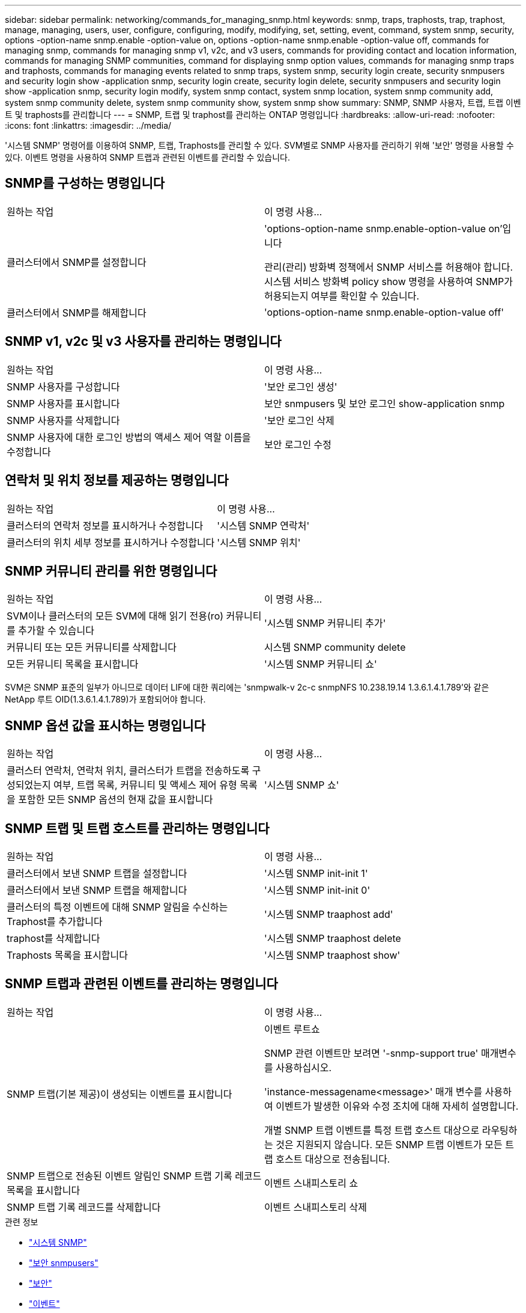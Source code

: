 ---
sidebar: sidebar 
permalink: networking/commands_for_managing_snmp.html 
keywords: snmp, traps, traphosts, trap, traphost, manage, managing, users, user, configure, configuring, modify, modifying, set, setting, event, command, system snmp, security, options -option-name snmp.enable -option-value on, options -option-name snmp.enable -option-value off, commands for managing snmp, commands for managing snmp v1, v2c, and v3 users, commands for providing contact and location information, commands for managing SNMP communities, command for displaying snmp option values, commands for managing snmp traps and traphosts, commands for managing events related to snmp traps, system snmp, security login create, security snmpusers and security login show -application snmp, security login create, security login delete, security snmpusers and security login show -application snmp, security login modify, system snmp contact, system snmp location, system snmp community add, system snmp community delete, system snmp community show, system snmp show 
summary: SNMP, SNMP 사용자, 트랩, 트랩 이벤트 및 traphosts를 관리합니다 
---
= SNMP, 트랩 및 traphost를 관리하는 ONTAP 명령입니다
:hardbreaks:
:allow-uri-read: 
:nofooter: 
:icons: font
:linkattrs: 
:imagesdir: ../media/


[role="lead"]
'시스템 SNMP' 명령어를 이용하여 SNMP, 트랩, Traphosts를 관리할 수 있다. SVM별로 SNMP 사용자를 관리하기 위해 '보안' 명령을 사용할 수 있다. 이벤트 명령을 사용하여 SNMP 트랩과 관련된 이벤트를 관리할 수 있습니다.



== SNMP를 구성하는 명령입니다

|===


| 원하는 작업 | 이 명령 사용... 


 a| 
클러스터에서 SNMP를 설정합니다
 a| 
'options-option-name snmp.enable-option-value on'입니다

관리(관리) 방화벽 정책에서 SNMP 서비스를 허용해야 합니다. 시스템 서비스 방화벽 policy show 명령을 사용하여 SNMP가 허용되는지 여부를 확인할 수 있습니다.



 a| 
클러스터에서 SNMP를 해제합니다
 a| 
'options-option-name snmp.enable-option-value off'

|===


== SNMP v1, v2c 및 v3 사용자를 관리하는 명령입니다

|===


| 원하는 작업 | 이 명령 사용... 


 a| 
SNMP 사용자를 구성합니다
 a| 
'보안 로그인 생성'



 a| 
SNMP 사용자를 표시합니다
 a| 
보안 snmpusers 및 보안 로그인 show-application snmp



 a| 
SNMP 사용자를 삭제합니다
 a| 
'보안 로그인 삭제



 a| 
SNMP 사용자에 대한 로그인 방법의 액세스 제어 역할 이름을 수정합니다
 a| 
보안 로그인 수정

|===


== 연락처 및 위치 정보를 제공하는 명령입니다

|===


| 원하는 작업 | 이 명령 사용... 


 a| 
클러스터의 연락처 정보를 표시하거나 수정합니다
 a| 
'시스템 SNMP 연락처'



 a| 
클러스터의 위치 세부 정보를 표시하거나 수정합니다
 a| 
'시스템 SNMP 위치'

|===


== SNMP 커뮤니티 관리를 위한 명령입니다

|===


| 원하는 작업 | 이 명령 사용... 


 a| 
SVM이나 클러스터의 모든 SVM에 대해 읽기 전용(ro) 커뮤니티를 추가할 수 있습니다
 a| 
'시스템 SNMP 커뮤니티 추가'



 a| 
커뮤니티 또는 모든 커뮤니티를 삭제합니다
 a| 
시스템 SNMP community delete



 a| 
모든 커뮤니티 목록을 표시합니다
 a| 
'시스템 SNMP 커뮤니티 쇼'

|===
SVM은 SNMP 표준의 일부가 아니므로 데이터 LIF에 대한 쿼리에는 'snmpwalk-v 2c-c snmpNFS 10.238.19.14 1.3.6.1.4.1.789'와 같은 NetApp 루트 OID(1.3.6.1.4.1.789)가 포함되어야 합니다.



== SNMP 옵션 값을 표시하는 명령입니다

|===


| 원하는 작업 | 이 명령 사용... 


 a| 
클러스터 연락처, 연락처 위치, 클러스터가 트랩을 전송하도록 구성되었는지 여부, 트랩 목록, 커뮤니티 및 액세스 제어 유형 목록을 포함한 모든 SNMP 옵션의 현재 값을 표시합니다
 a| 
'시스템 SNMP 쇼'

|===


== SNMP 트랩 및 트랩 호스트를 관리하는 명령입니다

|===


| 원하는 작업 | 이 명령 사용... 


 a| 
클러스터에서 보낸 SNMP 트랩을 설정합니다
 a| 
'시스템 SNMP init-init 1'



 a| 
클러스터에서 보낸 SNMP 트랩을 해제합니다
 a| 
'시스템 SNMP init-init 0'



 a| 
클러스터의 특정 이벤트에 대해 SNMP 알림을 수신하는 Traphost를 추가합니다
 a| 
'시스템 SNMP traaphost add'



 a| 
traphost를 삭제합니다
 a| 
'시스템 SNMP traaphost delete



 a| 
Traphosts 목록을 표시합니다
 a| 
'시스템 SNMP traaphost show'

|===


== SNMP 트랩과 관련된 이벤트를 관리하는 명령입니다

|===


| 원하는 작업 | 이 명령 사용... 


 a| 
SNMP 트랩(기본 제공)이 생성되는 이벤트를 표시합니다
 a| 
이벤트 루트쇼

SNMP 관련 이벤트만 보려면 '-snmp-support true' 매개변수를 사용하십시오.

'instance-messagename<message>' 매개 변수를 사용하여 이벤트가 발생한 이유와 수정 조치에 대해 자세히 설명합니다.

개별 SNMP 트랩 이벤트를 특정 트랩 호스트 대상으로 라우팅하는 것은 지원되지 않습니다. 모든 SNMP 트랩 이벤트가 모든 트랩 호스트 대상으로 전송됩니다.



 a| 
SNMP 트랩으로 전송된 이벤트 알림인 SNMP 트랩 기록 레코드 목록을 표시합니다
 a| 
이벤트 스내피스토리 쇼



 a| 
SNMP 트랩 기록 레코드를 삭제합니다
 a| 
이벤트 스내피스토리 삭제

|===
.관련 정보
* link:https://docs.netapp.com/us-en/ontap-cli/search.html?q=system+snmp["시스템 SNMP"^]
* link:https://docs.netapp.com/us-en/ontap-cli/security-snmpusers.html["보안 snmpusers"^]
* link:https://docs.netapp.com/us-en/ontap-cli/search.html?q=security["보안"^]
* link:https://docs.netapp.com/us-en/ontap-cli/search.html?q=event["이벤트"^]


